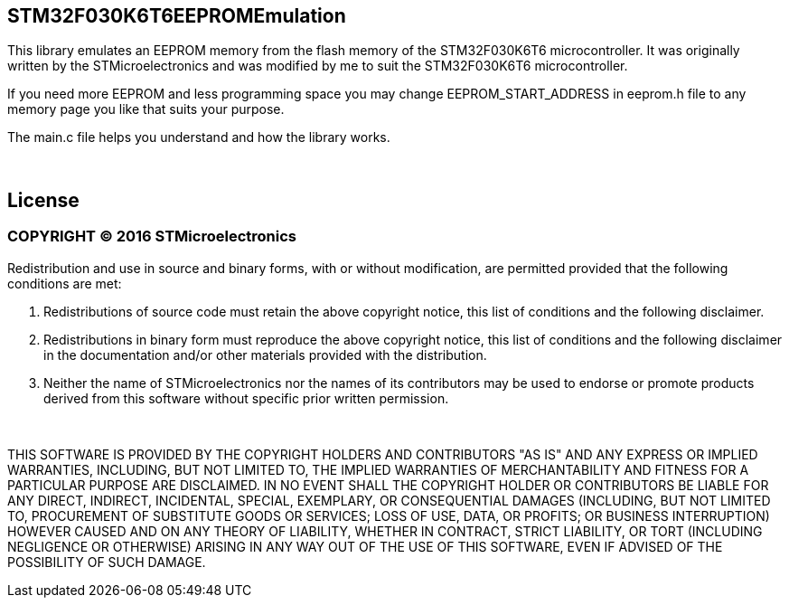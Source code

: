 == STM32F030K6T6EEPROMEmulation ==

This library emulates an EEPROM memory from the flash memory of the STM32F030K6T6 microcontroller. 
It was originally written by the STMicroelectronics and was modified by me to suit the STM32F030K6T6 microcontroller.

If you need more EEPROM and less programming space you may change EEPROM_START_ADDRESS in eeprom.h file to any memory page you like that suits your purpose.

The main.c file helps you understand and how the library works.

{empty} +

== License ==
=== COPYRIGHT &copy; 2016 STMicroelectronics ===
 
Redistribution and use in source and binary forms, with or without modification, are permitted provided that the following conditions are met:
  
  1. Redistributions of source code must retain the above copyright notice, this list of conditions and the following disclaimer.
    
  2. Redistributions in binary form must reproduce the above copyright notice, this list of conditions and the following disclaimer in the documentation and/or other materials provided with the distribution.
    
  3. Neither the name of STMicroelectronics nor the names of its contributors may be used to endorse or promote products derived from this software without specific prior written permission.
    
{empty} +
    
THIS SOFTWARE IS PROVIDED BY THE COPYRIGHT HOLDERS AND CONTRIBUTORS "AS IS" AND ANY EXPRESS OR IMPLIED WARRANTIES, INCLUDING, BUT NOT LIMITED TO, THE IMPLIED WARRANTIES OF MERCHANTABILITY AND FITNESS FOR A PARTICULAR PURPOSE ARE DISCLAIMED. IN NO EVENT SHALL THE COPYRIGHT HOLDER OR CONTRIBUTORS BE LIABLE FOR ANY DIRECT, INDIRECT, INCIDENTAL, SPECIAL, EXEMPLARY, OR CONSEQUENTIAL DAMAGES (INCLUDING, BUT NOT LIMITED TO, PROCUREMENT OF SUBSTITUTE GOODS OR SERVICES; LOSS OF USE, DATA, OR PROFITS; OR BUSINESS INTERRUPTION) HOWEVER CAUSED AND ON ANY THEORY OF LIABILITY, WHETHER IN CONTRACT, STRICT LIABILITY, OR TORT (INCLUDING NEGLIGENCE OR OTHERWISE) ARISING IN ANY WAY OUT OF THE USE OF THIS SOFTWARE, EVEN IF ADVISED OF THE POSSIBILITY OF SUCH DAMAGE.
